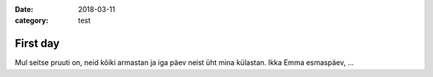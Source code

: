 :date: 2018-03-11
:category: test

=========
First day
=========

Mul seitse pruuti on,
neid kõiki armastan
ja iga päev neist üht mina külastan.
Ikka Emma esmaspäev, ...

